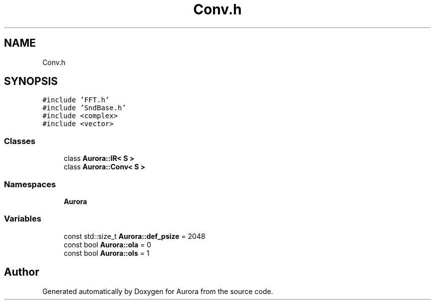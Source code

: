 .TH "Conv.h" 3 "Wed Dec 29 2021" "Version 0.1" "Aurora" \" -*- nroff -*-
.ad l
.nh
.SH NAME
Conv.h
.SH SYNOPSIS
.br
.PP
\fC#include 'FFT\&.h'\fP
.br
\fC#include 'SndBase\&.h'\fP
.br
\fC#include <complex>\fP
.br
\fC#include <vector>\fP
.br

.SS "Classes"

.in +1c
.ti -1c
.RI "class \fBAurora::IR< S >\fP"
.br
.ti -1c
.RI "class \fBAurora::Conv< S >\fP"
.br
.in -1c
.SS "Namespaces"

.in +1c
.ti -1c
.RI " \fBAurora\fP"
.br
.in -1c
.SS "Variables"

.in +1c
.ti -1c
.RI "const std::size_t \fBAurora::def_psize\fP = 2048"
.br
.ti -1c
.RI "const bool \fBAurora::ola\fP = 0"
.br
.ti -1c
.RI "const bool \fBAurora::ols\fP = 1"
.br
.in -1c
.SH "Author"
.PP 
Generated automatically by Doxygen for Aurora from the source code\&.
